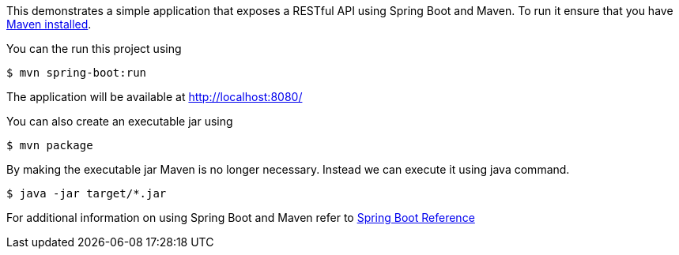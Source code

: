 This demonstrates a simple application that exposes a RESTful API using Spring Boot and Maven.
To run it ensure that you have https://maven.apache.org/download.cgi[Maven installed].

You can the run this project using

   $ mvn spring-boot:run

The application will be available at http://localhost:8080/

You can also create an executable jar using

   $ mvn package

By making the executable jar Maven is no longer necessary.
Instead we can execute it using java command.

   $ java -jar target/*.jar

For additional information on using Spring Boot and Maven refer to http://docs.spring.io/spring-boot/docs/current/reference/html/getting-started-installing-spring-boot.html#getting-started-maven-installation[Spring Boot Reference]
